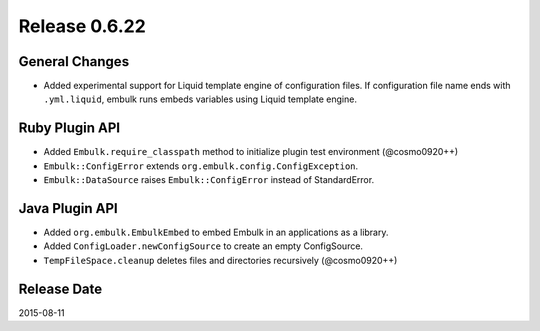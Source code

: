 Release 0.6.22
==================================

General Changes
------------------

* Added experimental support for Liquid template engine of configuration files. If configuration file name ends with ``.yml.liquid``, embulk runs embeds variables using Liquid template engine.

Ruby Plugin API
------------------

* Added ``Embulk.require_classpath`` method to initialize plugin test environment (@cosmo0920++)
* ``Embulk::ConfigError`` extends ``org.embulk.config.ConfigException``.
* ``Embulk::DataSource`` raises ``Embulk::ConfigError`` instead of StandardError.

Java Plugin API
------------------

* Added ``org.embulk.EmbulkEmbed`` to embed Embulk in an applications as a library.
* Added ``ConfigLoader.newConfigSource`` to create an empty ConfigSource.
* ``TempFileSpace.cleanup`` deletes files and directories recursively (@cosmo0920++)


Release Date
------------------
2015-08-11
